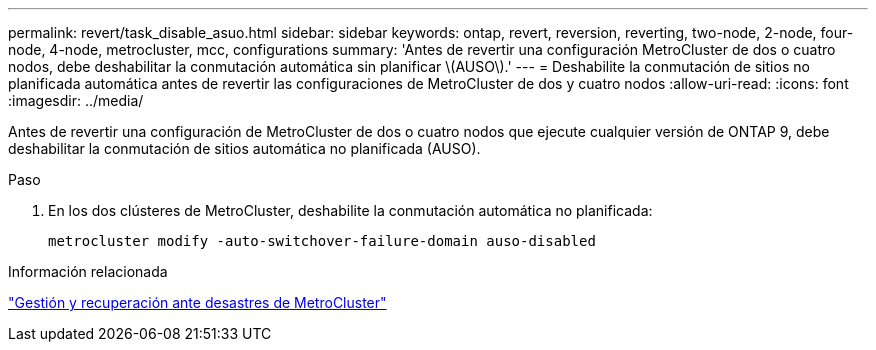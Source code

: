 ---
permalink: revert/task_disable_asuo.html 
sidebar: sidebar 
keywords: ontap, revert, reversion, reverting, two-node, 2-node, four-node, 4-node, metrocluster, mcc, configurations 
summary: 'Antes de revertir una configuración MetroCluster de dos o cuatro nodos, debe deshabilitar la conmutación automática sin planificar \(AUSO\).' 
---
= Deshabilite la conmutación de sitios no planificada automática antes de revertir las configuraciones de MetroCluster de dos y cuatro nodos
:allow-uri-read: 
:icons: font
:imagesdir: ../media/


[role="lead"]
Antes de revertir una configuración de MetroCluster de dos o cuatro nodos que ejecute cualquier versión de ONTAP 9, debe deshabilitar la conmutación de sitios automática no planificada (AUSO).

.Paso
. En los dos clústeres de MetroCluster, deshabilite la conmutación automática no planificada:
+
[source, cli]
----
metrocluster modify -auto-switchover-failure-domain auso-disabled
----


.Información relacionada
link:https://docs.netapp.com/us-en/ontap-metrocluster/disaster-recovery/concept_dr_workflow.html["Gestión y recuperación ante desastres de MetroCluster"^]
